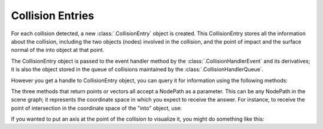 .. _collision-entries:

Collision Entries
=================

For each collision detected, a new :class:`.CollisionEntry` object is created.
This CollisionEntry stores all the information about the collision, including
the two objects (nodes) involved in the collision, and the point of impact and
the surface normal of the into object at that point.

The CollisionEntry object is passed to the event handler method by the
:class:`.CollisionHandlerEvent` and its derivatives; it is also the object
stored in the queue of collisions maintained by the
:class:`.CollisionHandlerQueue`.

However you get a handle to CollisionEntry object, you can query it for
information using the following methods:

.. only:: python

   entry.getFromNodePath()
      Returns the NodePath of the “from” object. This NodePath will contain a
      CollisionNode.

   entry.getIntoNodePath()
      Returns the NodePath of the “into” object. This NodePath will contain a
      CollisionNode, or if the collision was made with visible geometry, a
      GeomNode.

   entry.getFrom()
      Returns the actual CollisionSolid of the “from” object. This is useful if
      there were more than one CollisionSolid in the “from” CollisionNode.

   entry.getInto()
      Returns the actual CollisionSolid of the “into” object. However, if the
      collision was made with visible geometry, there is no CollisionSolid, and
      this will be an invalid call.

   entry.hasInto()
      Returns true if the collision was made into a CollisionSolid as opposed to
      visible geometry, and thus the above call will be valid.

   entry.getSurfacePoint(nodePath)
      Returns the 3-D point of the collision, in the coordinate space of the
      supplied NodePath. This point will usually be on the surface of the “into”
      object.

   entry.getSurfaceNormal(nodePath)
      Returns the 3-D surface normal of the “into” object at the point of the
      collision, in the coordinate space of the supplied NodePath.

   entry.getInteriorPoint(nodePath)
      Returns the 3-D point, within the interior of the “into” object, that
      represents the depth to which the “from” object has penetrated.

.. only:: cpp

   entry->get_from_node_path()
      Returns the NodePath of the “from” object. This NodePath will contain a
      CollisionNode.

   entry->get_into_node_path()
      Returns the NodePath of the “into” object. This NodePath will contain a
      CollisionNode, or if the collision was made with visible geometry, a
      GeomNode.

   entry->get_from()
      Returns the actual CollisionSolid of the “from” object. This is useful if
      there were more than one CollisionSolid in the “from” CollisionNode.

   entry->get_into()
      Returns the actual CollisionSolid of the “into” object. However, if the
      collision was made with visible geometry, there is no CollisionSolid, and
      this will be an invalid call.

   entry->has_into()
      Returns true if the collision was made into a CollisionSolid as opposed to
      visible geometry, and thus the above call will be valid.

   entry->get_surface_point(nodePath)
      Returns the 3-D point of the collision, in the coordinate space of the
      supplied NodePath. This point will usually be on the surface of the “into”
      object.

   entry->get_surface_normal(nodePath)
      Returns the 3-D surface normal of the “into” object at the point of the
      collision, in the coordinate space of the supplied NodePath.

   entry->get_interior_point(nodePath)
      Returns the 3-D point, within the interior of the “into” object, that
      represents the depth to which the “from” object has penetrated.

The three methods that return points or vectors all accept a NodePath as a
parameter. This can be any NodePath in the scene graph; it represents the
coordinate space in which you expect to receive the answer. For instance, to
receive the point of intersection in the coordinate space of the "into"
object, use:

.. only:: python

   .. code-block:: python

      point = collisionEntry.getSurfacePoint(collisionEntry.getIntoNodePath())

.. only:: cpp

   .. code-block:: cpp

      point = collisionEntry->get_surface_point(collisionEntry->get_into_node_path());

If you wanted to put an axis at the point of the collision to visualize it,
you might do something like this:

.. only:: python

   .. code-block:: python

      axis = loader.loadModel('zup-axis.egg')
      axis.reparentTo(render)
      point = collisionEntry.getSurfacePoint(render)
      normal = collisionEntry.getSurfaceNormal(render)
      axis.setPos(point)
      axis.lookAt(point + normal)
